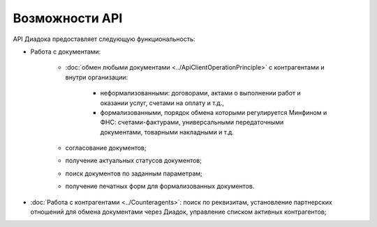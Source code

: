 Возможности API
===============

API Диадока предоставляет следующую функциональность:

- Работа с документами:

	- :doc:`обмен любыми документами <../ApiClientOperationPrinciple>` с контрагентами и внутри организации:

		- неформализованными: договорами, актами о выполнении работ и оказании услуг, счетами на оплату и т.д.,
		- формализованными, порядок обмена которыми регулируется Минфином и ФНС: счетами-фактурами, универсальными передаточными документами, товарными накладными и т.д.

	- согласование документов;
	- получение актуальных статусов документов;
	- поиск документов по заданным параметрам;
	- получение печатных форм для формализованных документов.

- :doc:`Работа с контрагентами <../Counteragents>`: поиск по реквизитам, установление партнерских отношений для обмена документами через Диадок, управление списком активных контрагентов;